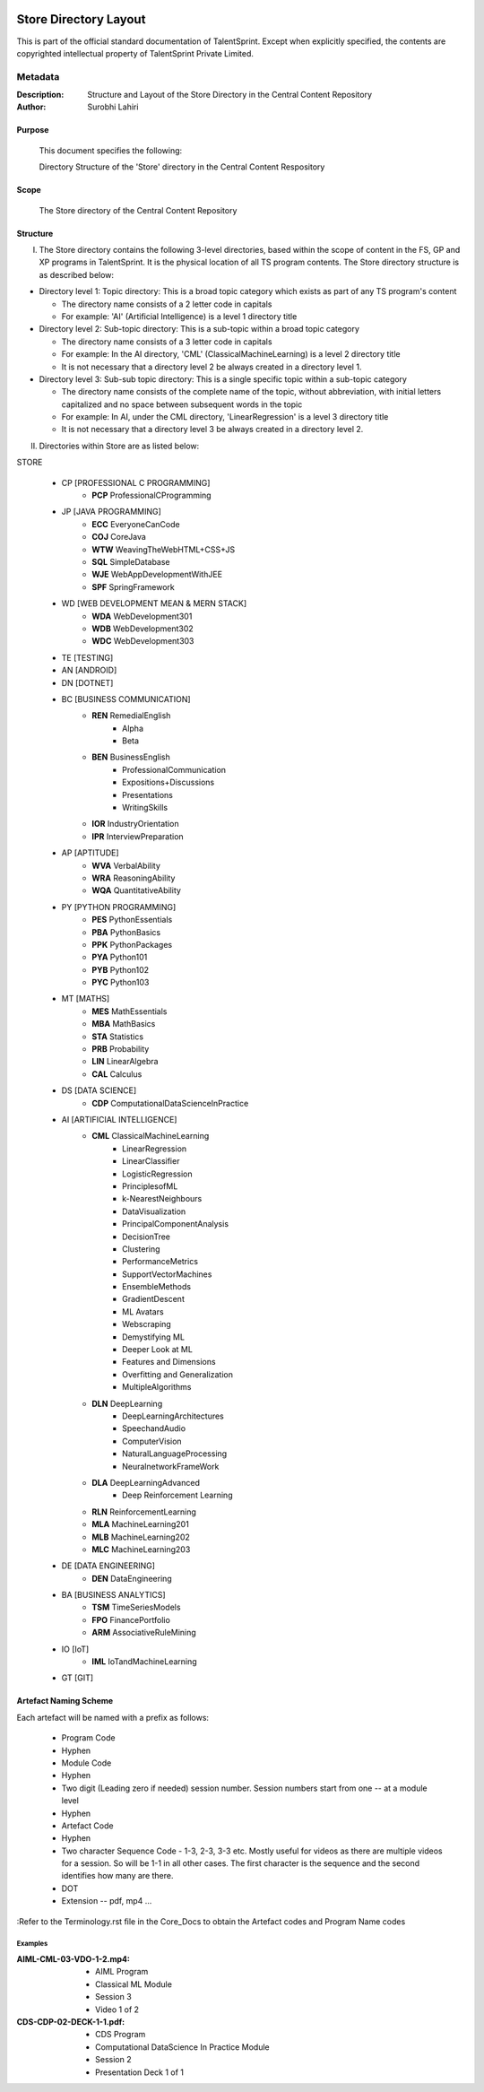 .. image:: https://cdn.extras.talentsprint.com/CentralRepo/images/TS_updated_logo.png
  :width: 200

====================
Store Directory Layout
====================
This is part of the official standard documentation of TalentSprint.
Except when explicitly specified, the contents are copyrighted intellectual
property of TalentSprint Private Limited.

Metadata
--------
:Description: Structure and Layout of the Store Directory in the Central Content Repository

:Author: Surobhi Lahiri

Purpose
+++++++
    This document specifies the following:
    
    Directory Structure of the 'Store' directory in the Central Content Respository

Scope
+++++
    The Store directory of the Central Content Repository

Structure
+++++++++

I. The Store directory contains the following 3-level directories, based within the scope of content in the FS, GP and XP programs in TalentSprint. It is the physical location of all TS program contents. The Store directory structure is as described below:

* Directory level 1: Topic directory: This is a broad topic category which exists as part of any TS program's content

  - The directory name consists of a 2 letter code in capitals

  - For example: 'AI' (Artificial Intelligence) is a level 1 directory title

* Directory level 2: Sub-topic directory: This is a sub-topic within a broad topic category

  - The directory name consists of a 3 letter code in capitals

  - For example: In the AI directory, 'CML' (ClassicalMachineLearning) is a level 2 directory title

  - It is not necessary that a directory level 2 be always created in a directory level 1.

* Directory level 3: Sub-sub topic directory: This is a single specific topic within a sub-topic category

  - The directory name consists of the complete name of the topic, without abbreviation, with initial letters capitalized and no space between subsequent words in the topic

  - For example: In AI, under the CML directory, 'LinearRegression' is a level 3 directory title
  
  - It is not necessary that a directory level 3 be always created in a directory level 2.

II. Directories within Store are as listed below:

STORE

   * CP [PROFESSIONAL C PROGRAMMING]
      + **PCP** ProfessionalCProgramming

   * JP [JAVA PROGRAMMING]
      + **ECC** EveryoneCanCode
      + **COJ** CoreJava
      + **WTW** WeavingTheWebHTML+CSS+JS
      + **SQL** SimpleDatabase
      + **WJE** WebAppDevelopmentWithJEE
      + **SPF** SpringFramework
   
   * WD [WEB DEVELOPMENT MEAN & MERN STACK]
      + **WDA** WebDevelopment301
      + **WDB** WebDevelopment302
      + **WDC** WebDevelopment303

   * TE [TESTING]
   
   * AN [ANDROID]

   * DN [DOTNET]

   * BC [BUSINESS COMMUNICATION]
      + **REN** RemedialEnglish
         - Alpha
         - Beta
      + **BEN** BusinessEnglish
         - ProfessionalCommunication
         - Expositions+Discussions
         - Presentations
         - WritingSkills
      + **IOR** IndustryOrientation
      + **IPR** InterviewPreparation

   * AP [APTITUDE]
      + **WVA** VerbalAbility
      + **WRA** ReasoningAbility
      + **WQA** QuantitativeAbility

   * PY [PYTHON PROGRAMMING]
      + **PES** PythonEssentials
      + **PBA** PythonBasics
      + **PPK** PythonPackages
      + **PYA** Python101
      + **PYB** Python102
      + **PYC** Python103

   * MT [MATHS]
      + **MES** MathEssentials
      + **MBA** MathBasics
      + **STA** Statistics
      + **PRB** Probability 
      + **LIN** LinearAlgebra
      + **CAL** Calculus

   * DS [DATA SCIENCE]
      + **CDP** ComputationalDataScienceInPractice

   * AI [ARTIFICIAL INTELLIGENCE]
      + **CML** ClassicalMachineLearning
         - LinearRegression
         - LinearClassifier
	 - LogisticRegression
	 - PrinciplesofML
         - k-NearestNeighbours
	 - DataVisualization
	 - PrincipalComponentAnalysis
	 - DecisionTree
	 - Clustering
	 - PerformanceMetrics
	 - SupportVectorMachines
	 - EnsembleMethods
	 - GradientDescent
         - ML Avatars
         - Webscraping
         - Demystifying ML
         - Deeper Look at ML
         - Features and Dimensions
         - Overfitting and Generalization
         - MultipleAlgorithms
	 
      + **DLN** DeepLearning
	 - DeepLearningArchitectures
         - SpeechandAudio
         - ComputerVision
         - NaturalLanguageProcessing
         - NeuralnetworkFrameWork
      + **DLA** DeepLearningAdvanced
         - Deep Reinforcement Learning
      + **RLN** ReinforcementLearning
      + **MLA** MachineLearning201
      + **MLB** MachineLearning202
      + **MLC** MachineLearning203

   * DE [DATA ENGINEERING]
      + **DEN** DataEngineering

   * BA [BUSINESS ANALYTICS]
      + **TSM** TimeSeriesModels
      + **FPO** FinancePortfolio
      + **ARM** AssociativeRuleMining
   
   * IO [IoT]
      + **IML** IoTandMachineLearning

   * GT [GIT]


Artefact Naming Scheme
++++++++++++++++++++++
Each artefact will be named with a prefix as follows:

    * Program Code
    * Hyphen
    * Module Code
    * Hyphen
    * Two digit (Leading zero if needed) session number. 
      Session numbers start from one -- at a module level
    * Hyphen
    * Artefact Code
    * Hyphen
    * Two character Sequence Code - 1-3, 2-3, 3-3 etc. Mostly useful for
      videos as there are multiple videos for a session. So will be
      1-1 in all other cases. The first character is the sequence and
      the second identifies how many are there. 
    * DOT
    * Extension -- pdf, mp4 ...

:Refer to the Terminology.rst file in the Core_Docs to obtain the Artefact codes and Program Name codes

Examples
^^^^^^^^
:AIML-CML-03-VDO-1-2.mp4: 
    * AIML Program
    * Classical ML Module
    * Session 3
    * Video 1 of 2

:CDS-CDP-02-DECK-1-1.pdf:
    * CDS Program
    * Computational DataScience In Practice Module
    * Session 2
    * Presentation Deck 1 of 1
